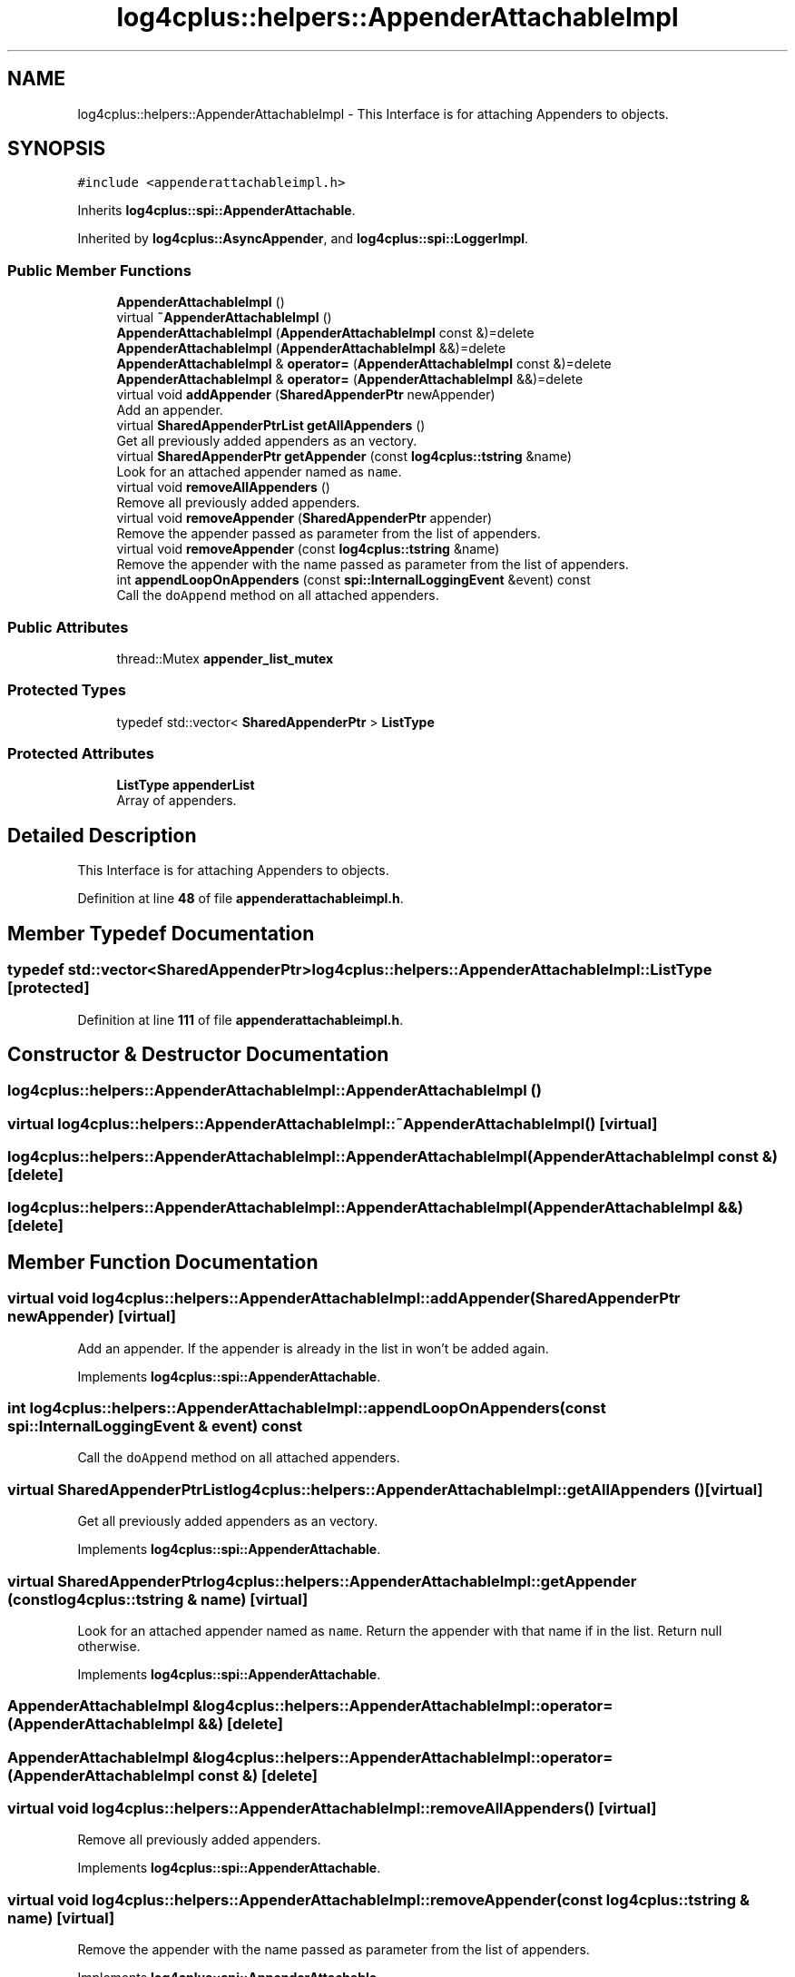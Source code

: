 .TH "log4cplus::helpers::AppenderAttachableImpl" 3 "Fri Sep 20 2024" "Version 3.0.0" "log4cplus" \" -*- nroff -*-
.ad l
.nh
.SH NAME
log4cplus::helpers::AppenderAttachableImpl \- This Interface is for attaching Appenders to objects\&.  

.SH SYNOPSIS
.br
.PP
.PP
\fC#include <appenderattachableimpl\&.h>\fP
.PP
Inherits \fBlog4cplus::spi::AppenderAttachable\fP\&.
.PP
Inherited by \fBlog4cplus::AsyncAppender\fP, and \fBlog4cplus::spi::LoggerImpl\fP\&.
.SS "Public Member Functions"

.in +1c
.ti -1c
.RI "\fBAppenderAttachableImpl\fP ()"
.br
.ti -1c
.RI "virtual \fB~AppenderAttachableImpl\fP ()"
.br
.ti -1c
.RI "\fBAppenderAttachableImpl\fP (\fBAppenderAttachableImpl\fP const &)=delete"
.br
.ti -1c
.RI "\fBAppenderAttachableImpl\fP (\fBAppenderAttachableImpl\fP &&)=delete"
.br
.ti -1c
.RI "\fBAppenderAttachableImpl\fP & \fBoperator=\fP (\fBAppenderAttachableImpl\fP const &)=delete"
.br
.ti -1c
.RI "\fBAppenderAttachableImpl\fP & \fBoperator=\fP (\fBAppenderAttachableImpl\fP &&)=delete"
.br
.ti -1c
.RI "virtual void \fBaddAppender\fP (\fBSharedAppenderPtr\fP newAppender)"
.br
.RI "Add an appender\&. "
.ti -1c
.RI "virtual \fBSharedAppenderPtrList\fP \fBgetAllAppenders\fP ()"
.br
.RI "Get all previously added appenders as an vectory\&. "
.ti -1c
.RI "virtual \fBSharedAppenderPtr\fP \fBgetAppender\fP (const \fBlog4cplus::tstring\fP &name)"
.br
.RI "Look for an attached appender named as \fCname\fP\&. "
.ti -1c
.RI "virtual void \fBremoveAllAppenders\fP ()"
.br
.RI "Remove all previously added appenders\&. "
.ti -1c
.RI "virtual void \fBremoveAppender\fP (\fBSharedAppenderPtr\fP appender)"
.br
.RI "Remove the appender passed as parameter from the list of appenders\&. "
.ti -1c
.RI "virtual void \fBremoveAppender\fP (const \fBlog4cplus::tstring\fP &name)"
.br
.RI "Remove the appender with the name passed as parameter from the list of appenders\&. "
.ti -1c
.RI "int \fBappendLoopOnAppenders\fP (const \fBspi::InternalLoggingEvent\fP &event) const"
.br
.RI "Call the \fCdoAppend\fP method on all attached appenders\&. "
.in -1c
.SS "Public Attributes"

.in +1c
.ti -1c
.RI "thread::Mutex \fBappender_list_mutex\fP"
.br
.in -1c
.SS "Protected Types"

.in +1c
.ti -1c
.RI "typedef std::vector< \fBSharedAppenderPtr\fP > \fBListType\fP"
.br
.in -1c
.SS "Protected Attributes"

.in +1c
.ti -1c
.RI "\fBListType\fP \fBappenderList\fP"
.br
.RI "Array of appenders\&. "
.in -1c
.SH "Detailed Description"
.PP 
This Interface is for attaching Appenders to objects\&. 
.PP
Definition at line \fB48\fP of file \fBappenderattachableimpl\&.h\fP\&.
.SH "Member Typedef Documentation"
.PP 
.SS "typedef std::vector<\fBSharedAppenderPtr\fP> \fBlog4cplus::helpers::AppenderAttachableImpl::ListType\fP\fC [protected]\fP"

.PP
Definition at line \fB111\fP of file \fBappenderattachableimpl\&.h\fP\&.
.SH "Constructor & Destructor Documentation"
.PP 
.SS "log4cplus::helpers::AppenderAttachableImpl::AppenderAttachableImpl ()"

.SS "virtual log4cplus::helpers::AppenderAttachableImpl::~AppenderAttachableImpl ()\fC [virtual]\fP"

.SS "log4cplus::helpers::AppenderAttachableImpl::AppenderAttachableImpl (\fBAppenderAttachableImpl\fP const &)\fC [delete]\fP"

.SS "log4cplus::helpers::AppenderAttachableImpl::AppenderAttachableImpl (\fBAppenderAttachableImpl\fP &&)\fC [delete]\fP"

.SH "Member Function Documentation"
.PP 
.SS "virtual void log4cplus::helpers::AppenderAttachableImpl::addAppender (\fBSharedAppenderPtr\fP newAppender)\fC [virtual]\fP"

.PP
Add an appender\&. If the appender is already in the list in won't be added again\&. 
.PP
Implements \fBlog4cplus::spi::AppenderAttachable\fP\&.
.SS "int log4cplus::helpers::AppenderAttachableImpl::appendLoopOnAppenders (const \fBspi::InternalLoggingEvent\fP & event) const"

.PP
Call the \fCdoAppend\fP method on all attached appenders\&. 
.SS "virtual \fBSharedAppenderPtrList\fP log4cplus::helpers::AppenderAttachableImpl::getAllAppenders ()\fC [virtual]\fP"

.PP
Get all previously added appenders as an vectory\&. 
.PP
Implements \fBlog4cplus::spi::AppenderAttachable\fP\&.
.SS "virtual \fBSharedAppenderPtr\fP log4cplus::helpers::AppenderAttachableImpl::getAppender (const \fBlog4cplus::tstring\fP & name)\fC [virtual]\fP"

.PP
Look for an attached appender named as \fCname\fP\&. Return the appender with that name if in the list\&. Return null otherwise\&. 
.PP
Implements \fBlog4cplus::spi::AppenderAttachable\fP\&.
.SS "\fBAppenderAttachableImpl\fP & log4cplus::helpers::AppenderAttachableImpl::operator= (\fBAppenderAttachableImpl\fP &&)\fC [delete]\fP"

.SS "\fBAppenderAttachableImpl\fP & log4cplus::helpers::AppenderAttachableImpl::operator= (\fBAppenderAttachableImpl\fP const &)\fC [delete]\fP"

.SS "virtual void log4cplus::helpers::AppenderAttachableImpl::removeAllAppenders ()\fC [virtual]\fP"

.PP
Remove all previously added appenders\&. 
.PP
Implements \fBlog4cplus::spi::AppenderAttachable\fP\&.
.SS "virtual void log4cplus::helpers::AppenderAttachableImpl::removeAppender (const \fBlog4cplus::tstring\fP & name)\fC [virtual]\fP"

.PP
Remove the appender with the name passed as parameter from the list of appenders\&. 
.PP
Implements \fBlog4cplus::spi::AppenderAttachable\fP\&.
.SS "virtual void log4cplus::helpers::AppenderAttachableImpl::removeAppender (\fBSharedAppenderPtr\fP appender)\fC [virtual]\fP"

.PP
Remove the appender passed as parameter from the list of appenders\&. 
.PP
Implements \fBlog4cplus::spi::AppenderAttachable\fP\&.
.SH "Member Data Documentation"
.PP 
.SS "thread::Mutex log4cplus::helpers::AppenderAttachableImpl::appender_list_mutex"

.PP
Definition at line \fB53\fP of file \fBappenderattachableimpl\&.h\fP\&.
.SS "\fBListType\fP log4cplus::helpers::AppenderAttachableImpl::appenderList\fC [protected]\fP"

.PP
Array of appenders\&. 
.PP
Definition at line \fB115\fP of file \fBappenderattachableimpl\&.h\fP\&.

.SH "Author"
.PP 
Generated automatically by Doxygen for log4cplus from the source code\&.
